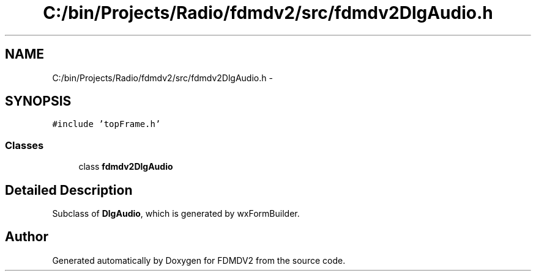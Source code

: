 .TH "C:/bin/Projects/Radio/fdmdv2/src/fdmdv2DlgAudio.h" 3 "Mon Sep 10 2012" "Version 02.00.01" "FDMDV2" \" -*- nroff -*-
.ad l
.nh
.SH NAME
C:/bin/Projects/Radio/fdmdv2/src/fdmdv2DlgAudio.h \- 
.SH SYNOPSIS
.br
.PP
\fC#include 'topFrame\&.h'\fP
.br

.SS "Classes"

.in +1c
.ti -1c
.RI "class \fBfdmdv2DlgAudio\fP"
.br
.in -1c
.SH "Detailed Description"
.PP 
Subclass of \fBDlgAudio\fP, which is generated by wxFormBuilder\&. 
.SH "Author"
.PP 
Generated automatically by Doxygen for FDMDV2 from the source code\&.
